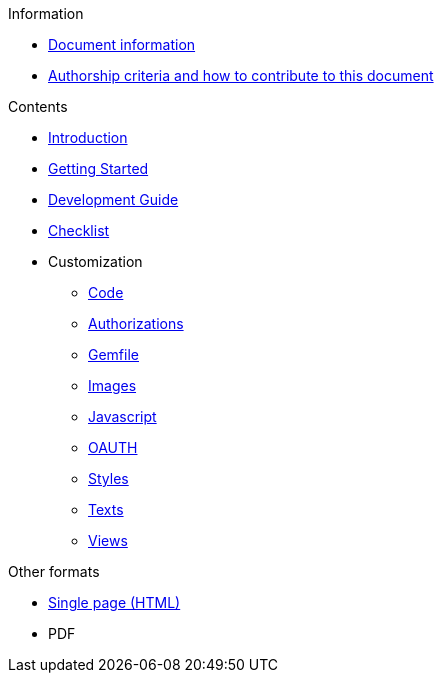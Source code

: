 // Add to the following lists cross references to all the pages you want to see
// listed in the navigation menu for this document.
.Information
* xref:doc-info.adoc[Document information]
* xref:contributing.adoc[Authorship criteria and how to contribute to this document]

.Contents
* xref:introduction.adoc[Introduction]
* xref:getting_started.adoc[Getting Started]
* xref:development_guide.adoc[Development Guide]
* xref:checklist.adoc[Checklist]
* Customization
** xref:customization/code.adoc[Code]
** xref:customization/authorizations.adoc[Authorizations]
** xref:customization/gemfile.adoc[Gemfile]
** xref:customization/images.adoc[Images]
** xref:customization/javascript.adoc[Javascript]
** xref:customization/oauth.adoc[OAUTH]
** xref:customization/styles.adoc[Styles]
** xref:customization/texts.adoc[Texts]
** xref:customization/views.adoc[Views]

.Other formats
* xref:single-page.adoc[Single page (HTML)]
* [.pdf-download-button]#PDF#
